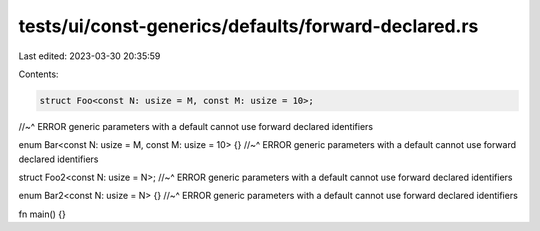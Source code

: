 tests/ui/const-generics/defaults/forward-declared.rs
====================================================

Last edited: 2023-03-30 20:35:59

Contents:

.. code-block:: rs

    struct Foo<const N: usize = M, const M: usize = 10>;
//~^ ERROR generic parameters with a default cannot use forward declared identifiers

enum Bar<const N: usize = M, const M: usize = 10> {}
//~^ ERROR generic parameters with a default cannot use forward declared identifiers

struct Foo2<const N: usize = N>;
//~^ ERROR generic parameters with a default cannot use forward declared identifiers

enum Bar2<const N: usize = N> {}
//~^ ERROR generic parameters with a default cannot use forward declared identifiers

fn main() {}


